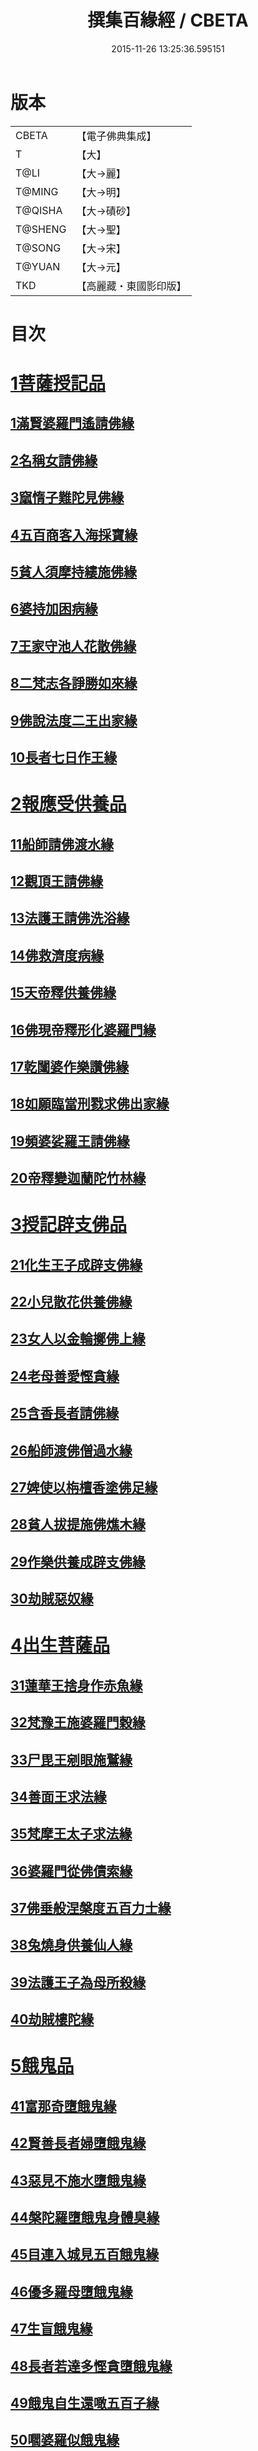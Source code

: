 #+TITLE: 撰集百緣經 / CBETA
#+DATE: 2015-11-26 13:25:36.595151
* 版本
 |     CBETA|【電子佛典集成】|
 |         T|【大】     |
 |      T@LI|【大→麗】   |
 |    T@MING|【大→明】   |
 |   T@QISHA|【大→磧砂】  |
 |   T@SHENG|【大→聖】   |
 |    T@SONG|【大→宋】   |
 |    T@YUAN|【大→元】   |
 |       TKD|【高麗藏・東國影印版】|

* 目次
* [[file:KR6b0057_001.txt::001-0203a6][1菩薩授記品]]
** [[file:KR6b0057_001.txt::001-0203a7][1滿賢婆羅門遙請佛緣]]
** [[file:KR6b0057_001.txt::0203c1][2名稱女請佛緣]]
** [[file:KR6b0057_001.txt::0204a6][3窳惰子難陀見佛緣]]
** [[file:KR6b0057_001.txt::0204b24][4五百商客入海採寶緣]]
** [[file:KR6b0057_001.txt::0205a13][5貧人須摩持縷施佛緣]]
** [[file:KR6b0057_001.txt::0205b21][6婆持加困病緣]]
** [[file:KR6b0057_001.txt::0205c29][7王家守池人花散佛緣]]
** [[file:KR6b0057_001.txt::0206b13][8二梵志各諍勝如來緣]]
** [[file:KR6b0057_001.txt::0207a10][9佛說法度二王出家緣]]
** [[file:KR6b0057_001.txt::0207b19][10長者七日作王緣]]
* [[file:KR6b0057_002.txt::002-0208b5][2報應受供養品]]
** [[file:KR6b0057_002.txt::002-0208b6][11船師請佛渡水緣]]
** [[file:KR6b0057_002.txt::0208c12][12觀頂王請佛緣]]
** [[file:KR6b0057_002.txt::0209a21][13法護王請佛洗浴緣]]
** [[file:KR6b0057_002.txt::0209c3][14佛救濟度病緣]]
** [[file:KR6b0057_002.txt::0210a22][15天帝釋供養佛緣]]
** [[file:KR6b0057_002.txt::0210c9][16佛現帝釋形化婆羅門緣]]
** [[file:KR6b0057_002.txt::0211a23][17乾闥婆作樂讚佛緣]]
** [[file:KR6b0057_002.txt::0212a3][18如願臨當刑戮求佛出家緣]]
** [[file:KR6b0057_002.txt::0212b6][19頻婆娑羅王請佛緣]]
** [[file:KR6b0057_002.txt::0212c14][20帝釋變迦蘭陀竹林緣]]
* [[file:KR6b0057_003.txt::003-0213a26][3授記辟支佛品]]
** [[file:KR6b0057_003.txt::003-0213a27][21化生王子成辟支佛緣]]
** [[file:KR6b0057_003.txt::0214a1][22小兒散花供養佛緣]]
** [[file:KR6b0057_003.txt::0214a20][23女人以金輪擲佛上緣]]
** [[file:KR6b0057_003.txt::0214b20][24老母善愛慳貪緣]]
** [[file:KR6b0057_003.txt::0214c20][25含香長者請佛緣]]
** [[file:KR6b0057_003.txt::0215a19][26船師渡佛僧過水緣]]
** [[file:KR6b0057_003.txt::0215b28][27婢使以栴檀香塗佛足緣]]
** [[file:KR6b0057_003.txt::0215c21][28貧人拔提施佛燋木緣]]
** [[file:KR6b0057_003.txt::0216a27][29作樂供養成辟支佛緣]]
** [[file:KR6b0057_003.txt::0216b22][30劫賊惡奴緣]]
* [[file:KR6b0057_004.txt::004-0217a5][4出生菩薩品]]
** [[file:KR6b0057_004.txt::004-0217a6][31蓮華王捨身作赤魚緣]]
** [[file:KR6b0057_004.txt::0217c5][32梵豫王施婆羅門穀緣]]
** [[file:KR6b0057_004.txt::0218a22][33尸毘王剜眼施鷲緣]]
** [[file:KR6b0057_004.txt::0218c15][34善面王求法緣]]
** [[file:KR6b0057_004.txt::0219b18][35梵摩王太子求法緣]]
** [[file:KR6b0057_004.txt::0220b17][36婆羅門從佛債索緣]]
** [[file:KR6b0057_004.txt::0220c15][37佛垂般涅槃度五百力士緣]]
** [[file:KR6b0057_004.txt::0221b14][38兔燒身供養仙人緣]]
** [[file:KR6b0057_004.txt::0221c21][39法護王子為母所殺緣]]
** [[file:KR6b0057_004.txt::0222a22][40劫賊樓陀緣]]
* [[file:KR6b0057_005.txt::005-0222b16][5餓鬼品]]
** [[file:KR6b0057_005.txt::005-0222b17][41富那奇墮餓鬼緣]]
** [[file:KR6b0057_005.txt::0223a6][42賢善長者婦墮餓鬼緣]]
** [[file:KR6b0057_005.txt::0223b7][43惡見不施水墮餓鬼緣]]
** [[file:KR6b0057_005.txt::0223c7][44槃陀羅墮餓鬼身體臭緣]]
** [[file:KR6b0057_005.txt::0224a18][45目連入城見五百餓鬼緣]]
** [[file:KR6b0057_005.txt::0224c16][46優多羅母墮餓鬼緣]]
** [[file:KR6b0057_005.txt::0225b25][47生盲餓鬼緣]]
** [[file:KR6b0057_005.txt::0226a10][48長者若達多慳貪墮餓鬼緣]]
** [[file:KR6b0057_005.txt::0226b20][49餓鬼自生還噉五百子緣]]
** [[file:KR6b0057_005.txt::0227a10][50嚪婆羅似餓鬼緣]]
* [[file:KR6b0057_006.txt::006-0228a14][6諸天來下供養品]]
** [[file:KR6b0057_006.txt::006-0228a15][51賢面慳貪受毒蛇身緣]]
** [[file:KR6b0057_006.txt::0228c13][52月光兒生天緣]]
** [[file:KR6b0057_006.txt::0229b17][53採華供養佛得生天緣]]
** [[file:KR6b0057_006.txt::0229c25][54功德意供養塔生天緣]]
** [[file:KR6b0057_006.txt::0230b22][55須達多乘象勸化緣]]
** [[file:KR6b0057_006.txt::0231a16][56鸚鵡子王請佛緣]]
** [[file:KR6b0057_006.txt::0231b28][57王遣使請佛命終生天緣]]
** [[file:KR6b0057_006.txt::0232a6][58佛度水牛生天緣]]
** [[file:KR6b0057_006.txt::0232c16][59二梵志共受齋緣]]
** [[file:KR6b0057_006.txt::0234a5][60五百鴈聞佛說法緣]]
* [[file:KR6b0057_007.txt::007-0234b15][7現化品]]
** [[file:KR6b0057_007.txt::007-0234b16][61身作金色緣]]
** [[file:KR6b0057_007.txt::0235a4][62身有栴檀香緣]]
** [[file:KR6b0057_007.txt::0235b11][63有大威德緣]]
** [[file:KR6b0057_007.txt::0235c13][64有大力緣]]
** [[file:KR6b0057_007.txt::0236a18][65為人所恭敬緣]]
** [[file:KR6b0057_007.txt::0236b20][66頂上有寶蓋緣]]
** [[file:KR6b0057_007.txt::0236c18][67妙聲緣]]
** [[file:KR6b0057_007.txt::0237a20][68百子同產緣]]
** [[file:KR6b0057_007.txt::0237c1][69頂上有寶珠緣]]
** [[file:KR6b0057_007.txt::0238a15][70布施佛幡緣]]
* [[file:KR6b0057_008.txt::008-0238b23][8比丘尼品]]
** [[file:KR6b0057_008.txt::008-0238b24][71寶珠比丘尼生時光照城內緣]]
** [[file:KR6b0057_008.txt::0238c20][72善愛比丘尼生時有自然食緣]]
** [[file:KR6b0057_008.txt::0239b16][73白淨比丘尼衣裹身生緣]]
** [[file:KR6b0057_008.txt::0239c12][74須漫比丘尼辯才緣]]
** [[file:KR6b0057_008.txt::0240a19][75舞師女作比丘尼緣]]
** [[file:KR6b0057_008.txt::0240c13][76伽尸比丘尼生時身披袈裟緣]]
** [[file:KR6b0057_008.txt::0241a26][77額上有真珠鬘比丘尼緣]]
** [[file:KR6b0057_008.txt::0241c11][78差摩比丘尼生時二王和解緣]]
** [[file:KR6b0057_008.txt::0242b18][79波斯匿王醜女緣]]
** [[file:KR6b0057_008.txt::0243b28][80盜賊人緣]]
* [[file:KR6b0057_009.txt::009-0244b9][9聲聞品]]
** [[file:KR6b0057_009.txt::009-0244b10][81海生商主緣]]
** [[file:KR6b0057_009.txt::0245a3][82須曼花衣隨身產緣]]
** [[file:KR6b0057_009.txt::0245b3][83寶手比丘緣]]
** [[file:KR6b0057_009.txt::0245c12][84三藏比丘緣]]
** [[file:KR6b0057_009.txt::0246b7][85耶舍蜜多緣]]
** [[file:KR6b0057_009.txt::0246c20][86化生比丘緣]]
** [[file:KR6b0057_009.txt::0247b11][87眾寶莊嚴緣]]
** [[file:KR6b0057_009.txt::0247c18][88罽賓寧王緣]]
** [[file:KR6b0057_009.txt::0248c14][89拔提釋王作比丘緣]]
** [[file:KR6b0057_009.txt::0249b12][90佛度王子護國出家緣]]
* [[file:KR6b0057_010.txt::010-0250a5][10諸緣品]]
** [[file:KR6b0057_010.txt::010-0250a6][91須菩提惡性緣]]
** [[file:KR6b0057_010.txt::0250b24][92長老比丘在母胎中六十年緣]]
** [[file:KR6b0057_010.txt::0251a20][93兀手比丘緣]]
** [[file:KR6b0057_010.txt::0251b29][94梨軍支比丘緣]]
** [[file:KR6b0057_010.txt::0252b17][95唱言生死極苦緣]]
** [[file:KR6b0057_010.txt::0253a3][96長者身體生瘡緣]]
** [[file:KR6b0057_010.txt::0253b16][97醜陋比丘緣]]
** [[file:KR6b0057_010.txt::0254a14][98恒伽達緣]]
** [[file:KR6b0057_010.txt::0255a16][99長瓜梵志緣]]
** [[file:KR6b0057_010.txt::0256b15][100孫陀利端政緣]]
* 卷
** [[file:KR6b0057_001.txt][撰集百緣經 1]]
** [[file:KR6b0057_002.txt][撰集百緣經 2]]
** [[file:KR6b0057_003.txt][撰集百緣經 3]]
** [[file:KR6b0057_004.txt][撰集百緣經 4]]
** [[file:KR6b0057_005.txt][撰集百緣經 5]]
** [[file:KR6b0057_006.txt][撰集百緣經 6]]
** [[file:KR6b0057_007.txt][撰集百緣經 7]]
** [[file:KR6b0057_008.txt][撰集百緣經 8]]
** [[file:KR6b0057_009.txt][撰集百緣經 9]]
** [[file:KR6b0057_010.txt][撰集百緣經 10]]
